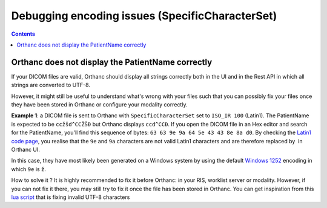 .. _debugging_encodings:

Debugging encoding issues (SpecificCharacterSet)
================================================

.. contents::

.. highlight:: bash

Orthanc does not display the PatientName correctly
--------------------------------------------------

If your DICOM files are valid, Orthanc should display all strings correctly both
in the UI and in the Rest API in which all strings are converted to UTF-8.

However, it might still be useful to understand what's wrong with your files
such that you can possibly fix your files once they have been stored in Orthanc
or configure your modality correctly.

**Example 1**: a DICOM file is sent to Orthanc with ``SpecificCharacterSet`` set to ``ISO_IR 100``
(Latin1).  The PatientName is expected to be ``ccžšd^CCŽŠÐ`` but Orthanc displays ``ccd^CCÐ``.
If you open the DICOM file in an Hex editor and search for the PatientName, you'll find this sequence
of bytes: ``63 63 9e 9a 64 5e 43 43 8e 8a d0``.  By checking the `Latin1 code page 
<https://en.wikipedia.org/wiki/ISO/IEC_8859-1>`__, you realise that the ``9e`` and ``9a`` characters
are not valid Latin1 characters and are therefore replaced by ```` in Orthanc UI.  

In this case, they have most likely been generated on a Windows system by using the default `Windows 1252 
<https://en.wikipedia.org/wiki/Windows-1252>`__ encoding in which ``9e`` is ``ž``.

How to solve it ?  It is highly recommended to fix it before Orthanc: in your RIS, worklist server or modality.
However, if you can not fix it there, you may still try to fix it once the file has been stored in Orthanc.
You can get inspiration from this `lua script <https://bitbucket.org/osimis/orthanc-setup-samples/src/master/lua-samples/sanitizeInvalidUtf8TagValues.lua>`__ 
that is fixing invalid UTF-8 characters

